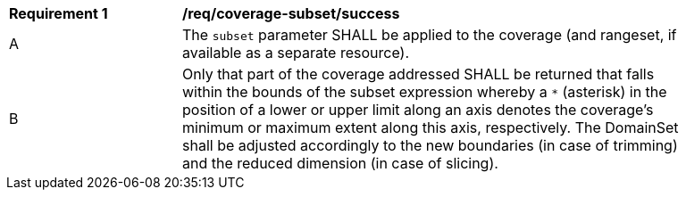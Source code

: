[[req_coverage_subset-success]]
[width="90%",cols="2,6a"]
|===
^|*Requirement {counter:req-id}* |*/req/coverage-subset/success*
^|A |The `subset` parameter SHALL be applied to the coverage (and rangeset, if available as a separate resource).
^|B |Only that part of the coverage addressed SHALL be returned that falls within the bounds of the subset expression whereby a `*` (asterisk) in the position of a lower or upper limit along an axis denotes the coverage's minimum or maximum extent along this axis, respectively. The DomainSet shall be adjusted accordingly to the new boundaries (in case of trimming) and the reduced dimension (in case of slicing).
|===
